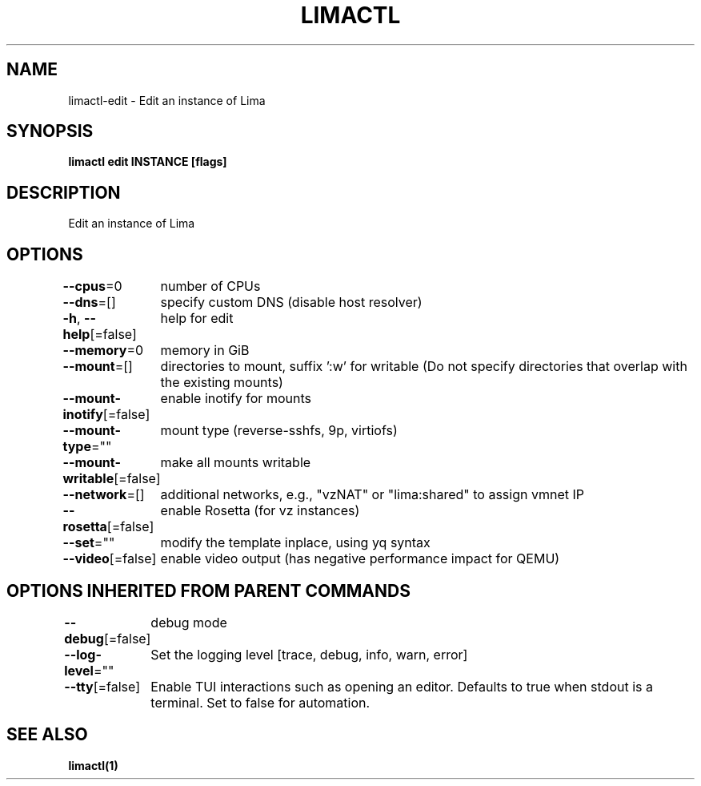 .nh
.TH "LIMACTL" "1" "May 2024" "Auto generated by spf13/cobra" ""

.SH NAME
.PP
limactl-edit - Edit an instance of Lima


.SH SYNOPSIS
.PP
\fBlimactl edit INSTANCE [flags]\fP


.SH DESCRIPTION
.PP
Edit an instance of Lima


.SH OPTIONS
.PP
\fB--cpus\fP=0
	number of CPUs

.PP
\fB--dns\fP=[]
	specify custom DNS (disable host resolver)

.PP
\fB-h\fP, \fB--help\fP[=false]
	help for edit

.PP
\fB--memory\fP=0
	memory in GiB

.PP
\fB--mount\fP=[]
	directories to mount, suffix ':w' for writable (Do not specify directories that overlap with the existing mounts)

.PP
\fB--mount-inotify\fP[=false]
	enable inotify for mounts

.PP
\fB--mount-type\fP=""
	mount type (reverse-sshfs, 9p, virtiofs)

.PP
\fB--mount-writable\fP[=false]
	make all mounts writable

.PP
\fB--network\fP=[]
	additional networks, e.g., "vzNAT" or "lima:shared" to assign vmnet IP

.PP
\fB--rosetta\fP[=false]
	enable Rosetta (for vz instances)

.PP
\fB--set\fP=""
	modify the template inplace, using yq syntax

.PP
\fB--video\fP[=false]
	enable video output (has negative performance impact for QEMU)


.SH OPTIONS INHERITED FROM PARENT COMMANDS
.PP
\fB--debug\fP[=false]
	debug mode

.PP
\fB--log-level\fP=""
	Set the logging level [trace, debug, info, warn, error]

.PP
\fB--tty\fP[=false]
	Enable TUI interactions such as opening an editor. Defaults to true when stdout is a terminal. Set to false for automation.


.SH SEE ALSO
.PP
\fBlimactl(1)\fP
